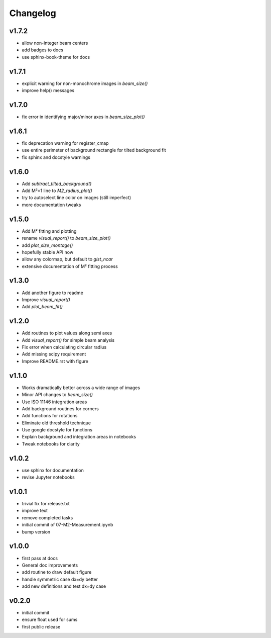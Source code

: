 Changelog
=================================================

v1.7.2
------
*    allow non-integer beam centers
*    add badges to docs
*    use sphinx-book-theme for docs

v1.7.1
------
*    explicit warning for non-monochrome images in `beam_size()`
*    improve help() messages

v1.7.0
------
*    fix error in identifying major/minor axes in `beam_size_plot()`

v1.6.1
------
*    fix deprecation warning for register_cmap
*    use entire perimeter of background rectangle for tilted background fit
*    fix sphinx and docstyle warnings

v1.6.0
------
*    Add `subtract_tilted_background()`
*    Add M²=1 line to `M2_radius_plot()`
*    try to autoselect line color on images (still imperfect)
*    more documentation tweaks

v1.5.0
------
*    Add M² fitting and plotting
*    rename `visual_report()` to `beam_size_plot()`
*    add `plot_size_montage()`
*    hopefully stable API now
*    allow any colormap, but default to `gist_ncar`
*    extensive documentation of M² fitting process

v1.3.0
------
*    Add another figure to readme
*    Improve `visual_report()`
*    Add `plot_beam_fit()`

v1.2.0
------
*    Add routines to plot values along semi axes
*    Add `visual_report()` for simple beam analysis
*    Fix error when calculating circular radius
*    Add missing scipy requirement
*    Improve README.rst with figure

v1.1.0
------
*    Works dramatically better across a wide range of images
*    Minor API changes to `beam_size()`
*    Use ISO 11146 integration areas
*    Add background routines for corners
*    Add functions for rotations
*    Eliminate old threshold technique
*    Use google docstyle for functions
*    Explain background and integration areas in notebooks
*    Tweak notebooks for clarity

v1.0.2
------
*    use sphinx for documentation
*    revise Jupyter notebooks

v1.0.1
------
*    trivial fix for release.txt
*    improve text
*    remove completed tasks
*    initial commit of 07-M2-Measurement.ipynb
*    bump version

v1.0.0
------
*    first pass at docs
*    General doc improvements
*    add routine to draw default figure
*    handle symmetric case dx=dy better
*    add new definitions and test dx=dy case

v0.2.0
------
*    initial commit
*    ensure float used for sums
*    first public release
